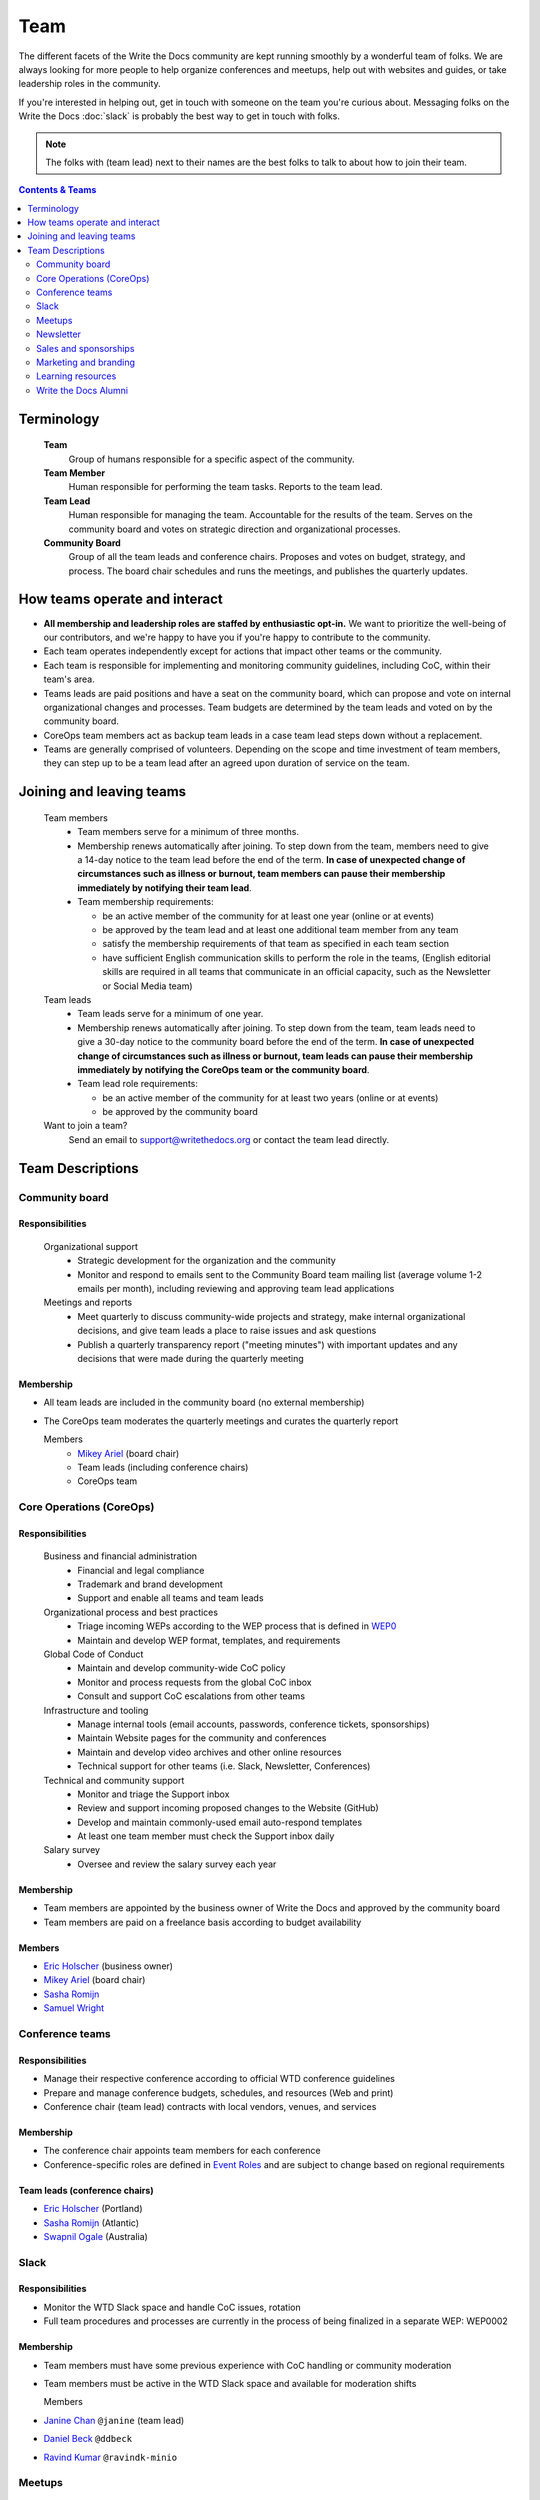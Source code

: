 Team
====

The different facets of the Write the Docs community are kept running smoothly by a wonderful team of folks. We are always looking for more people to help organize conferences and meetups, help out with websites and guides, or take leadership roles in the community. 

If you're interested in helping out, get in touch with someone on the team you're curious about. Messaging folks on the Write the Docs :doc:`slack` is probably the best way to get in touch with folks.

.. note:: The folks with (team lead) next to their names are the best folks to talk to about how to join their team.

.. contents:: Contents & Teams
   :local:
   :backlinks: none
   :depth: 2

Terminology
-----------

  **Team**
    Group of humans responsible for a specific aspect of the community.

  **Team Member**
    Human responsible for performing the team tasks. Reports to the team lead.

  **Team Lead**
    Human responsible for managing the team. Accountable for the results of the team. Serves on the community board and votes on strategic direction and organizational processes.

  **Community Board**
    Group of all the team leads and conference chairs. Proposes and votes on budget, strategy, and process. The board chair schedules and runs the meetings, and publishes the quarterly updates.


How teams operate and interact
------------------------------

- **All membership and leadership roles are staffed by enthusiastic opt-in.** We want to prioritize the well-being of our contributors, and we're happy to have you if you're happy to contribute to the community. 
- Each team operates independently except for actions that impact other teams or the community.
- Each team is responsible for implementing and monitoring community guidelines, including CoC, within their team's area. 
- Teams leads are paid positions and have a seat on the community board, which can propose and vote on internal organizational changes and processes. Team budgets are determined by the team leads and voted on by the community board.
- CoreOps team members act as backup team leads in a case team lead steps down without a replacement.
- Teams are generally comprised of volunteers. Depending on the scope and time investment of team members, they can step up to be a team lead after an agreed upon duration of service on the team.

Joining and leaving teams
-------------------------

  Team members
    - Team members serve for a minimum of three months.
    - Membership renews automatically after joining. To step down from the team, members need to give a 14-day notice to the team lead before the end of the term. **In case of unexpected change of circumstances such as illness or burnout, team members can pause their membership immediately by notifying their team lead**. 
    - Team membership requirements:

      - be an active member of the community for at least one year (online or at events)
      - be approved by the team lead and at least one additional team member from any team
      - satisfy the membership requirements of that team as specified in each team section
      - have sufficient English communication skills to perform the role in the teams, (English editorial skills are required in all teams that communicate in an official capacity, such as the Newsletter or Social Media team)

  Team leads
    - Team leads serve for a minimum of one year. 
    - Membership renews automatically after joining. To step down from the team, team leads need to give a 30-day notice to the community board before the end of the term. **In case of unexpected change of circumstances such as illness or burnout, team leads can pause their membership immediately by notifying the CoreOps team or the community board**.
    - Team lead role requirements:

      - be an active member of the community for at least two years (online or at events)
      - be approved by the community board

  Want to join a team?
    Send an email to support@writethedocs.org or contact the team lead directly.


Team Descriptions
-----------------

.. _community-board:

Community board
...............

Responsibilities
~~~~~~~~~~~~~~~~

  Organizational support
    - Strategic development for the organization and the community
    - Monitor and respond to emails sent to the Community Board team mailing list (average volume 1-2 emails per month), including reviewing and approving team lead applications


  Meetings and reports
    - Meet quarterly to discuss community-wide projects and strategy, make internal organizational decisions, and give team leads a place to raise issues and ask questions
    - Publish a quarterly transparency report ("meeting minutes") with important updates and any decisions that were made during the quarterly meeting

Membership
~~~~~~~~~~

- All team leads are included in the community board (no external membership)
- The CoreOps team moderates the quarterly meetings and curates the quarterly report
    
  Members
    - `Mikey Ariel <https://twitter.com/thatdocslady>`_ (board chair)
    - Team leads (including conference chairs)
    - CoreOps team

.. _core-team:

Core Operations (CoreOps)
.........................

Responsibilities
~~~~~~~~~~~~~~~~

  Business and financial administration
    - Financial and legal compliance
    - Trademark and brand development
    - Support and enable all teams and team leads
  
  Organizational process and best practices
    - Triage incoming WEPs according to the WEP process that is defined in `WEP0 <https://github.com/writethedocs/weps/blob/master/accepted/WEP0000.rst>`__
    - Maintain and develop WEP format, templates, and requirements

  Global Code of Conduct
    - Maintain and develop community-wide CoC policy
    - Monitor and process requests from the global CoC inbox
    - Consult and support CoC escalations from other teams

  Infrastructure and tooling
    - Manage internal tools (email accounts, passwords, conference tickets, sponsorships)
    - Maintain Website pages for the community and conferences
    - Maintain and develop video archives and other online resources
    - Technical support for other teams (i.e. Slack, Newsletter, Conferences)

  Technical and community support
    - Monitor and triage the Support inbox
    - Review and support incoming proposed changes to the Website (GitHub)
    - Develop and maintain commonly-used email auto-respond templates
    - At least one team member must check the Support inbox daily
  
  Salary survey
    - Oversee and review the salary survey each year

Membership
~~~~~~~~~~

- Team members are appointed by the business owner of Write the Docs and approved by the community board
- Team members are paid on a freelance basis according to budget availability

Members
~~~~~~~

- `Eric Holscher <https://twitter.com/ericholscher>`_ (business owner)
- `Mikey Ariel <https://twitter.com/thatdocslady>`_ (board chair)
- `Sasha Romijn <https://twitter.com/mxsash>`_ 
- `Samuel Wright <https://twitter.com/plaindocs>`_


.. _conference-chairs:
  
Conference teams
................

Responsibilities
~~~~~~~~~~~~~~~~

- Manage their respective conference according to official WTD conference guidelines
- Prepare and manage conference budgets, schedules, and resources (Web and print)
- Conference chair (team lead) contracts with local vendors, venues, and services

Membership
~~~~~~~~~~

- The conference chair appoints team members for each conference
- Conference-specific roles are defined in `Event Roles <https://www.writethedocs.org/organizer-guide/confs/event-roles/>`__ and are subject to change based on regional requirements

Team leads (conference chairs)
~~~~~~~~~~~~~~~~~~~~~~~~~~~~~~

- `Eric Holscher <https://twitter.com/ericholscher>`_ (Portland)
- `Sasha Romijn <https://twitter.com/mxsash>`_ (Atlantic)
- `Swapnil Ogale <https://twitter.com/swapnilogale>`_ (Australia)


.. _moderation-team:

Slack
.....

Responsibilities
~~~~~~~~~~~~~~~~

- Monitor the WTD Slack space and handle CoC issues, rotation 
- Full team procedures and processes are currently in the process of being finalized in a separate WEP: WEP0002
      
Membership
~~~~~~~~~~

- Team members must have some previous experience with CoC handling or community moderation
- Team members must be active in the WTD Slack space and available for moderation shifts

  Members
- `Janine Chan <https://www.linkedin.com/in/janinechan/>`_ ``@janine`` (team lead)
- `Daniel Beck <https://twitter.com/ddbeck>`_ ``@ddbeck``
- `Ravind Kumar <https://www.linkedin.com/in/ravind-kumar-b4813650/>`_ ``@ravindk-minio``


.. _meetup-team:

Meetups
.......

Responsibilities
~~~~~~~~~~~~~~~~

- Support local and regional meetups 
- Create and manage meetup.com accounts
- Assist with CoC escalations from meetup organizers
- Maintain a mailing list for meetup organizers
- Update website with new meetups
- Socialize information around meetups (new meetup topics, speaker ideas)
- Maintain documentation on starting meetups

Membership
~~~~~~~~~~

- Previous meetup organization experience preferred but not mandatory

\\TODO choose team lead for community board

Members
~~~~~~~

- `Rose Williams <https://twitter.com/ZelWms>`_ 
- `Alyssa Whipple Rock <https://alyssarock.pro/>`_


.. _newsletter-team:

Newsletter
..........

Responsibilities
~~~~~~~~~~~~~~~~

- Curate Slack conversations and distill them into brief newsletter stories
- Write a monthly update on general goings-on in the community
- Round up any WTD events or meetups for the upcoming month
- Assemble and publish the monthly newsletter to the mailing list and the website

Membership
~~~~~~~~~~

- Team members must have English editorial skills

Members
~~~~~~~

- `Aaron Collier <https://github.com/CollierCZ>`_ (team lead)
- `Hillary Fraley <https://github.com/hillaryfraley>`_
- `Claire Lundeby <https://twitter.com/clairelundeby>`_
- Royce Cook
- `Heather Zoppetti <https://github.com/hzoppetti>`__


.. _sales-team:

Sales and sponsorships
......................

Responsibilities
~~~~~~~~~~~~~~~~

- Serve as the point of contact for the `WTD Job Board <https://jobs.writethedocs.org/>`__
- Develop and implement strategies for the job board and other career-related channels for the community
- Initial point of contact for community sponsorship requests and liaison with conference sponsorship contacts

Membership
~~~~~~~~~~
- Experience with business development, sponsorship management, or fundraising is preferred but not required

Members
~~~~~~~
- `Eric Holscher <https://twitter.com/ericholscher>`_ (team lead)
- You?


.. _marketing-team:

Marketing and branding
......................

Responsibilities
~~~~~~~~~~~~~~~~

  Social Media
    - Point of contact for the WTD accounts on `Twitter <https://twitter.com/writethedocs>`_, Facebook, and LinkedIn
    - Manage and develop social media strategy for the community
    - Source updates and publications from other teams and manage scheduled posts
    
  Brand and design
    - Maintain and develop brand design assets
    - Coordinate web and print design with vendors
    - Supply design assets to other teams
    - Manage the community swag shop and support the conference swag shop

Membership
~~~~~~~~~~

- Team members must have English editorial skills and some experience with social media or brand management 

Members
~~~~~~~

- `Mikey Ariel <https://twitter.com/thatdocslady>`_ (team lead)
- You?


.. _content-team:

Learning resources
..................

Responsibilities
~~~~~~~~~~~~~~~~

- Point of contact for the `Learning Resources <https://www.writethedocs.org/about/learning-resources/>`_  section of the community website
- Curate and develop new sections and topics
- Identify new contributors and help them get started 

Membership
~~~~~~~~~~

- Team members must have English editorial skills

Members
~~~~~~~

- `Eric Holscher <https://twitter.com/ericholscher>`_ (team lead)
- `Jennifer Rondeau <https://twitter.com/bradamante>`_


Write the Docs Alumni
.....................

These are folks who have helped a lot in the past, but have moved on to other projects.
We wouldn't be where we are without them, and want to make sure they aren't forgotten.

- `Eric Redmond <https://twitter.com/coderoshi>`_
- `Troy Howard <https://twitter.com/thoward37>`_
- `Anthony Johnson <https://twitter.com/agjhnsn>`_
- `Kelly O'Brien <https://twitter.com/OBrienEditorial>`_
